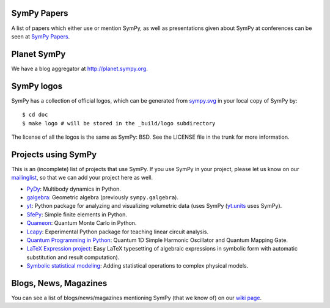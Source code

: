 SymPy Papers
------------

A list of papers which either use or mention SymPy, as well as presentations
given about SymPy at conferences can be seen at `SymPy Papers
<https://github.com/sympy/sympy/wiki/SymPy-Papers>`_.

Planet SymPy
------------

We have a blog aggregator at http://planet.sympy.org.

SymPy logos
-----------

SymPy has a collection of official logos, which can
be generated from
`sympy.svg <https://github.com/sympy/sympy/blob/master/doc/src/logo/sympy.svg>`_
in your local copy of SymPy by::

    $ cd doc
    $ make logo # will be stored in the _build/logo subdirectory

The license of all the logos is the same as SymPy: BSD. See the LICENSE file in
the trunk for more information.

Projects using SymPy
--------------------

This is an (incomplete) list of projects that use SymPy. If you use SymPy in
your project, please let us know on our mailinglist_, so that we can add your
project here as well.

* `PyDy <http://www.pydy.org/>`_: Multibody dynamics in Python.
* `galgebra <https://github.com/brombo/galgebra>`_: Geometric algebra
  (previously ``sympy.galgebra``).
* `yt <http://yt-project.org/>`_: Python package for analyzing and visualizing
  volumetric data (uses SymPy (`yt.units
  <http://yt-project.org/doc/analyzing/units/index.html>`_ uses SymPy).
* `SfePy <http://sfepy.org/>`_: Simple finite elements in Python.
* `Quameon <http://quameon.sourceforge.net/>`_: Quantum Monte Carlo in Python.
* `Lcapy <http://lcapy.elec.canterbury.ac.nz/>`_: Experimental Python package for teaching linear circuit analysis.
* `Quantum Programming in Python
  <http://digitalcommons.calpoly.edu/cgi/viewcontent.cgi?article=1072&context=physsp/>`_:
  Quantum 1D Simple Harmonic Oscillator and Quantum Mapping Gate.
* `LaTeX Expression project
  <http://mech.fsv.cvut.cz/~stransky/software/latexexpr/doc/>`_: Easy LaTeX
  typesetting of algebraic expressions in symbolic form with automatic
  substitution and result computation).
* `Symbolic statistical modeling
  <https://www.researchgate.net/publication/260585491_Symbolic_Statistics_with_SymPy/>`_:
  Adding statistical operations to complex physical models.


.. _mailinglist:        https://groups.google.com/forum/#!forum/sympy

Blogs, News, Magazines
----------------------

You can see a list of blogs/news/magazines mentioning SymPy (that we know of) on
our `wiki page <https://github.com/sympy/sympy/wiki/SymPy-in-the-news>`_.
